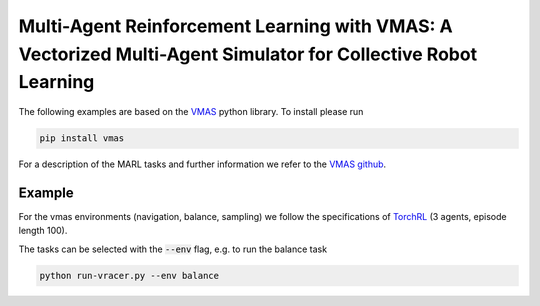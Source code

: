 Multi-Agent Reinforcement Learning with VMAS: A Vectorized Multi-Agent Simulator for Collective Robot Learning
===============================================================================================================

The following examples are based on the `VMAS <https://arxiv.org/pdf/2207.03530.pdf>`_ python library. To install please run 

.. code-block:: bash
	   
	  pip install vmas

For a description of the MARL tasks and further information we refer to the `VMAS github <https://github.com/proroklab/VectorizedMultiAgentSimulator>`_.

Example
-------

For the vmas environments (navigation, balance, sampling) we follow the specifications of `TorchRL <https://arxiv.org/abs/2306.00577>`_ (3 agents, episode length 100).

The tasks can be selected with the :code:`--env` flag, e.g. to run the balance task

.. code-block:: bash
	   
	  python run-vracer.py --env balance
